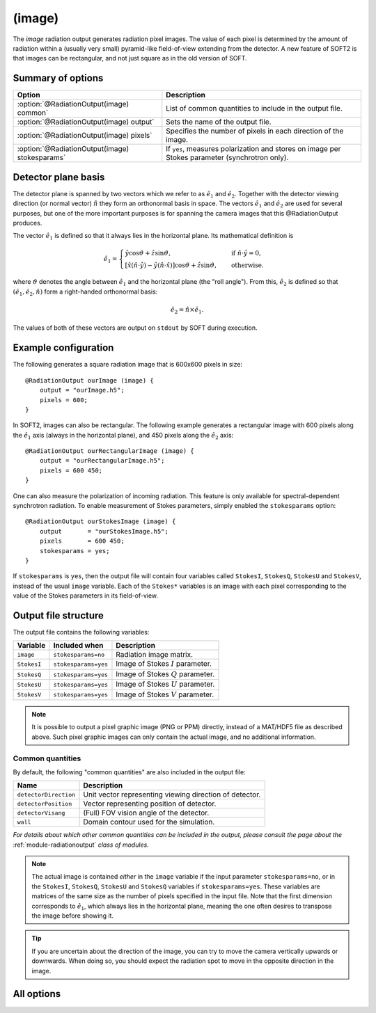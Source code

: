 .. _module-ro-image:

(image)
*******
The *image* radiation output generates radiation pixel images. The value of each
pixel is determined by the amount of radiation within a (usually very small)
pyramid-like field-of-view extending from the detector. A new feature of SOFT2
is that images can be rectangular, and not just square as in the old version of
SOFT.

Summary of options
^^^^^^^^^^^^^^^^^^

+------------------------------------------------+------------------------------------------------------------------------------------------------+
| **Option**                                     | **Description**                                                                                |
+------------------------------------------------+------------------------------------------------------------------------------------------------+
| :option:`@RadiationOutput(image) common`       | List of common quantities to include in the output file.                                       |
+------------------------------------------------+------------------------------------------------------------------------------------------------+
| :option:`@RadiationOutput(image) output`       | Sets the name of the output file.                                                              |
+------------------------------------------------+------------------------------------------------------------------------------------------------+
| :option:`@RadiationOutput(image) pixels`       | Specifies the number of pixels in each direction of the image.                                 |
+------------------------------------------------+------------------------------------------------------------------------------------------------+
| :option:`@RadiationOutput(image) stokesparams` | If ``yes``, measures polarization and stores on image per Stokes parameter (synchrotron only). |
+------------------------------------------------+------------------------------------------------------------------------------------------------+

Detector plane basis
^^^^^^^^^^^^^^^^^^^^
The detector plane is spanned by two vectors which we refer to as
:math:`\hat{e}_1` and :math:`\hat{e}_2`. Together with the detector viewing
direction (or normal vector) :math:`\hat{n}` they form an orthonormal basis in
space. The vectors :math:`\hat{e}_1` and :math:`\hat{e}_2` are used for several
purposes, but one of the more important purposes is for spanning the camera
images that this @RadiationOutput produces.

The vector :math:`\hat{e}_1` is defined so that it always lies in the horizontal
plane. Its mathematical definition is

.. math::

   \hat{e}_1 = \begin{cases} \hat{y}\cos\vartheta + \hat{z}\sin\vartheta, \quad&\text{ if } \hat{n}\cdot\hat{y} = 0,\\
   \left[ \hat{x}\left(\hat{n}\cdot\hat{y}\right) - \hat{y}\left( \hat{n}\cdot\hat{x} \right)\right]\cos\vartheta + \hat{z}\sin\vartheta,
   \quad&\text{ otherwise}.
   \end{cases}

where :math:`\vartheta` denotes the angle between :math:`\hat{e}_1` and the
horizontal plane (the "roll angle"). From this, :math:`\hat{e}_2` is defined
so that :math:`(\hat{e}_1, \hat{e}_2, \hat{n})` form a right-handed orthonormal
basis:

.. math::

   \hat{e}_2 = \hat{n}\times\hat{e}_1.

The values of both of these vectors are output on ``stdout`` by SOFT during
execution.

Example configuration
^^^^^^^^^^^^^^^^^^^^^
The following generates a square radiation image that is 600x600 pixels in
size::

   @RadiationOutput ourImage (image) {
       output = "ourImage.h5";
       pixels = 600;
   }

In SOFT2, images can also be rectangular. The following example generates a
rectangular image with 600 pixels along the :math:`\hat{e}_1` axis (always in
the horizontal plane), and 450 pixels along the
:math:`\hat{e}_2` axis::

   @RadiationOutput ourRectangularImage (image) {
       output = "ourRectangularImage.h5";
       pixels = 600 450;
   }

One can also measure the polarization of incoming radiation. This feature is
only available for spectral-dependent synchrotron radiation. To enable
measurement of Stokes parameters, simply enabled the ``stokesparams`` option::

   @RadiationOutput ourStokesImage (image) {
       output       = "ourStokesImage.h5";
       pixels       = 600 450;
       stokesparams = yes;
   }

If ``stokesparams`` is ``yes``, then the output file will contain four variables
called ``StokesI``, ``StokesQ``, ``StokesU`` and ``StokesV``, instead of the
usual ``image`` variable. Each of the ``Stokes*`` variables is an image with
each pixel corresponding to the value of the Stokes parameters in its
field-of-view.

Output file structure
^^^^^^^^^^^^^^^^^^^^^
The output file contains the following variables:

+-----------------------+----------------------+---------------------------------------------------------+
| **Variable**          | **Included when**    | **Description**                                         |
+-----------------------+----------------------+---------------------------------------------------------+
| ``image``             | ``stokesparams=no``  | Radiation image matrix.                                 |
+-----------------------+----------------------+---------------------------------------------------------+
| ``StokesI``           | ``stokesparams=yes`` | Image of Stokes :math:`I` parameter.                    |
+-----------------------+----------------------+---------------------------------------------------------+
| ``StokesQ``           | ``stokesparams=yes`` | Image of Stokes :math:`Q` parameter.                    |
+-----------------------+----------------------+---------------------------------------------------------+
| ``StokesU``           | ``stokesparams=yes`` | Image of Stokes :math:`U` parameter.                    |
+-----------------------+----------------------+---------------------------------------------------------+
| ``StokesV``           | ``stokesparams=yes`` | Image of Stokes :math:`V` parameter.                    |
+-----------------------+----------------------+---------------------------------------------------------+

.. note::

   It is possible to output a pixel graphic image (PNG or PPM) directly,
   instead of a MAT/HDF5 file as described above. Such pixel graphic images
   can only contain the actual image, and no additional information.

Common quantities
-----------------
By default, the following "common quantities" are also included in the output
file:

+-----------------------+---------------------------------------------------------+
| **Name**              | **Description**                                         |
+-----------------------+---------------------------------------------------------+
| ``detectorDirection`` | Unit vector representing viewing direction of detector. |
+-----------------------+---------------------------------------------------------+
| ``detectorPosition``  | Vector representing position of detector.               |
+-----------------------+---------------------------------------------------------+
| ``detectorVisang``    | (Full) FOV vision angle of the detector.                |
+-----------------------+---------------------------------------------------------+
| ``wall``              | Domain contour used for the simulation.                 |
+-----------------------+---------------------------------------------------------+

*For details about which other common quantities can be included in the output,
please consult the page about the* :ref:`module-radiationoutput` *class of
modules.*

.. note::

   The actual image is contained *either* in the ``image`` variable if the input
   parameter ``stokesparams=no``, or in the ``StokesI``, ``StokesQ``, ``StokesU``
   and ``StokesQ`` variables if ``stokesparams=yes``. These variables are
   matrices of the same size as the number of pixels specified in the input file.
   Note that the first dimension corresponds to :math:`\hat{e}_1`, which always
   lies in the horizontal plane, meaning the one often desires to transpose the
   image before showing it.

.. tip::

   If you are uncertain about the direction of the image, you can try to move
   the camera vertically upwards or downwards. When doing so, you should expect
   the radiation spot to move in the opposite direction in the image.

All options
^^^^^^^^^^^

.. program:: @RadiationOutput(image)

.. option:: common

   :Default value: ``none``
   :Allowed values: See the list on :ref:`module-radiationoutput`.

   Specifies which "common quantities" to include in the output file. A full
   list of possible options is given on :ref:`module-radiationoutput`.

.. option:: output

   :Default value: Nothing
   :Allowed values: Any valid file name.

   Specifies the name of the output file to generate. The file name extension
   determines the type of the output file. All file types supported by the
   ``SFile`` interface are allowed. In addition, it is also possible to
   directly output `PNG <https://en.wikipedia.org/wiki/Portable_Network_Graphics>`_
   and `PPM <https://en.wikipedia.org/wiki/Netpbm_format>`_ (i.e. pixel
   graphic) files directly. With such files, only the image is output and
   no "common quantities" are included. It also only possible to output the
   I Stokes parameter in PNG/PPM format.

.. option:: pixels

   :Default value: Nothing
   :Allowed values: One or two positive integers.

   Specifies the number of pixels in the image along the :math:`\hat{e}_1` and
   :math:`\hat{e}_2` directions respectively. Either one or two numbers can be
   given. If only one number is given, the number of pixels will be the same
   along both axes (and equal to the given number), yielding a square image. If
   two numbers are specified, the first number gives the number of pixels along
   the :math:`\hat{e}_1` axis and the second number gives the number of pixels
   along the :math:`\hat{e}_2` axis.

.. option:: stokesparams

   :Default value: ``no``
   :Allowed values: ``yes`` or ``no``

   If ``yes``, measures the polarization of the radiation and produces one
   image for each of the four Stokes parameters :math:`I`, :math:`Q`, :math:`U`
   and :math:`V`. This feature is only available for synchrotron radiation and
   requires the detector measure in a limited spectral range.

